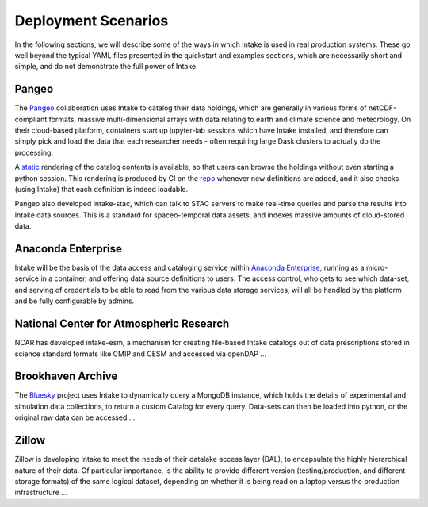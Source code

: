 Deployment Scenarios
--------------------

In the following sections, we will describe some of the ways in which Intake is used in real
production systems. These go well beyond the typical YAML files presented in the quickstart
and examples sections, which are necessarily short and simple, and do not demonstrate the
full power of Intake.

Pangeo
~~~~~~

The `Pangeo`_ collaboration uses Intake to catalog their data holdings, which are generally
in various forms of netCDF-compliant formats, massive multi-dimensional arrays with data
relating to earth and climate science and meteorology. On their cloud-based platform,
containers start up jupyter-lab sessions which have Intake installed, and therefore can
simply pick and load the data that each researcher needs - often requiring large Dask
clusters to actually do the processing.

A `static <https://pangeo-data.github.io/pangeo-datastore/>`__ rendering of the catalog
contents is available, so that users can browse the holdings
without even starting a python session. This rendering is produced by CI on the
`repo <https://github.com/pangeo-data/pangeo-datastore>`__ whenever new definitions are
added, and it also checks (using Intake) that each definition is indeed loadable.

Pangeo also developed intake-stac, which can talk to STAC servers to make real-time
queries and parse the results into Intake data sources. This is a standard for
spaceo-temporal data assets, and indexes massive amounts of cloud-stored data.

.. _Pangeo: http://pangeo.io/

Anaconda Enterprise
~~~~~~~~~~~~~~~~~~~

Intake will be the basis of the data access and cataloging service within
`Anaconda Enterprise`_, running as a micro-service in a container, and offering data
source definitions to users. The access control, who gets to see which data-set,
and serving of credentials to be able to read from the various data storage services,
will all be handled by the platform and be fully configurable by admins.

.. _Anaconda Enterprise: https://www.anaconda.com/enterprise/

National Center for Atmospheric Research
~~~~~~~~~~~~~~~~~~~~~~~~~~~~~~~~~~~~~~~~

NCAR has developed intake-esm, a mechanism for creating file-based Intake catalogs
out of data prescriptions stored in science standard formats like CMIP and CESM and
accessed via openDAP ...

Brookhaven Archive
~~~~~~~~~~~~~~~~~~

The `Bluesky`_ project uses Intake to dynamically query a MongoDB instance, which
holds the details of experimental and simulation data collections, to return a
custom Catalog for every query. Data-sets can then be loaded into python, or the original
raw data can be accessed ...

.. _Bluesky: https://github.com/bluesky/intake-bluesky

Zillow
~~~~~~

Zillow is developing Intake to meet the needs of their datalake access layer (DAL),
to encapsulate the highly hierarchical nature of their data. Of particular importance,
is the ability to provide different version (testing/production, and different
storage formats) of the same logical dataset, depending on
whether it is being read on a laptop versus the production infrastructure ...
